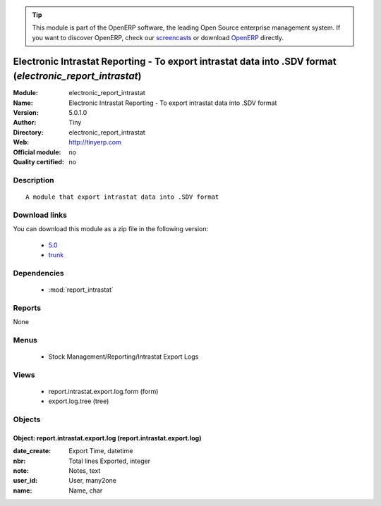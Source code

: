 
.. module:: electronic_report_intrastat
    :synopsis: Electronic Intrastat Reporting - To export intrastat data into .SDV format 
    :noindex:
.. 

.. raw:: html

      <br />
    <link rel="stylesheet" href="../_static/hide_objects_in_sidebar.css" type="text/css" />

.. tip:: This module is part of the OpenERP software, the leading Open Source 
  enterprise management system. If you want to discover OpenERP, check our 
  `screencasts <http://openerp.tv>`_ or download 
  `OpenERP <http://openerp.com>`_ directly.

.. raw:: html

    <div class="js-kit-rating" title="" permalink="" standalone="yes" path="/electronic_report_intrastat"></div>
    <script src="http://js-kit.com/ratings.js"></script>

Electronic Intrastat Reporting - To export intrastat data into .SDV format (*electronic_report_intrastat*)
==========================================================================================================
:Module: electronic_report_intrastat
:Name: Electronic Intrastat Reporting - To export intrastat data into .SDV format
:Version: 5.0.1.0
:Author: Tiny
:Directory: electronic_report_intrastat
:Web: http://tinyerp.com
:Official module: no
:Quality certified: no

Description
-----------

::

  A module that export intrastat data into .SDV format

Download links
--------------

You can download this module as a zip file in the following version:

  * `5.0 <http://www.openerp.com/download/modules/5.0/electronic_report_intrastat.zip>`_
  * `trunk <http://www.openerp.com/download/modules/trunk/electronic_report_intrastat.zip>`_


Dependencies
------------

 * :mod:`report_intrastat`

Reports
-------

None


Menus
-------

 * Stock Management/Reporting/Intrastat Export Logs

Views
-----

 * report.intrastat.export.log.form (form)
 * export.log.tree (tree)


Objects
-------

Object: report.intrastat.export.log (report.intrastat.export.log)
#################################################################



:date_create: Export Time, datetime





:nbr: Total lines Exported, integer





:note: Notes, text





:user_id: User, many2one





:name: Name, char


